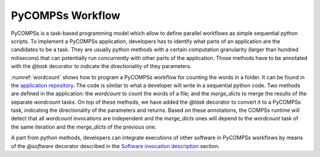 PyCOMPSs Workflow
=================
PyCOMPSs is a task-based programming model which allow to define parallel workflows as simple sequential python scripts. To implement a PyCOMPSs application, developers has to identify what parts of an application are the candidates to be a task. They are usually python methods with a certain computation granularity (larger than hundred milisecons) that can potentially run concurrently with other parts of the application.
Those methods have to be annotated with the `@task` decorator to indicate the directionality of they parameters.

:numref:`wordcount` shows how to program a PyCOMPSs workflow for counting the words in a folder. It can be found in the `application repository <https://github.com/bsc-wdc/apps>`_. The code is similar to what a developer will write in a sequential python code.
Two methods are defined in the application: the `wordcount` to count the words of a file; and the `merge_dicts` to merge the results of the separate `wordcount` tasks.
On top of these methods, we have added the `@task` decorator to convert it to a PyCOMPSs task, indicating the directionality of the parameters and returns.
Based on these annotations, the COMPSs runtime will detect that all `wordcount` invocations are independent and the `merge_dicts` ones will depend to the `wordcount` task
of the same iteration and the `merge_dicts` of the previous one.


.. code-block:: python
    :name: wordcount
    :caption: PyCOMPSs wordcount example

    @task(file_path=FILE_IN, returns=dict)
    def wordCount(file_path):
        """ Construct a frequency word dictorionary from a list of words.
        :file_path: file to count words
        :return: a dictionary where key=word and value=#appearances
        """
        partialResult = {}
        with open(file_path, 'r') as f:
            for line in f:
                data = line.split()
                for entry in data:
                    if entry in partialResult:
                        partialResult[entry] += 1
                    else:
                        partialResult[entry] = 1
        return partialResult


    @task(returns=dict, priority=True)
    def merge_dicts(dic1, dic2):
        """ Update a dictionary with another dictionary.
        :param dic1: first dictionary
        :param dic2: second dictionary
        :return: dic1+=dic2
        """
        for k in dic2:
            if k in dic1:
                dic1[k] += dic2[k]
            else:
                dic1[k] = dic2[k]
        return dic1


    if __name__ == "__main__":
        from pycompss.api.api import compss_wait_on

        # Get the dataset path
        pathDataset = sys.argv[1]

        # Read file's content execute a wordcount on each of them
        partialResult = []
        for fileName in os.listdir(pathDataset):
            path = os.path.join(pathDataset, fileName))
            partialResult.append(wordCount(path))

        # Accumulate the partial results to get the final result.
        result = {}
        for partial in partialResult:
            result = merge_dicts(result, partial)

        # Synchronize remote result
        result = compss_wait_on(result)

        # Print the results and elapsed time
        print("Word appearances:")
        from pprint import pprint
        pprint(result)


A part from python methods, developers can integrate executions of other software in PyCOMPSs workflows by means of the `@software` decorator described in the `Software invocation description <../02_Programming_Interfaces/Software_Description.rst>`_ section.
